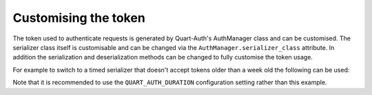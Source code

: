 .. _token_generation:

Customising the token
=====================

The token used to authenticate requests is generated by Quart-Auth's
AuthManager class and can be customised. The serializer class itself
is customisable and can be changed via the
``AuthManager.serializer_class`` attribute. In addition the
serialization and deserialization methods can be changed to fully
customise the token usage.

For example to switch to a timed serializer that doesn't accept tokens
older than a week old the following can be used:

.. code-block:: python
    from datetime import timedelta

    from itsdangerous import BadSignature, SignatureExpired, URLSafeTimedSerializer
    from quart import current_app
    from quart_auth import AuthManager

    ONE_WEEK = int(timedelta(days=7).total_seconds())

    class CustomAuthManager(AuthManager):
        def dump_token(self, auth_id: str, app: Optional[Quart] = None) -> str:
            if app is None:
                app = current_app

            serializer = URLSafeTimedSerializer(
                app.secret_key,
                _get_config_or_default("QUART_AUTH_SALT", app),
            )
            return serializer.dumps(auth_id)  # type: ignore

        def load_token(self, token: str, app: Optional[Quart] = None) -> Optional[str]:
            if app is None:
                app = current_app

            serializer = URLSafeTimedSerializer(
                app.secret_key,
                _get_config_or_default("QUART_AUTH_SALT", app),
            )
            try:
                return serializer.loads(token, max_age=ONE_WEEK)
            except (SignatureExpired, BadSignature):
                return None

Note that it is recommended to use the ``QUART_AUTH_DURATION``
configuration setting rather than this example.
